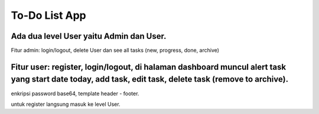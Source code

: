 ###################
To-Do List App
###################

Ada dua level User yaitu Admin dan User.
******
Fitur admin: login/logout, delete User dan see all tasks (new, progress, done, archive)

Fitur user: register, login/logout, di halaman dashboard muncul alert task yang start date today, add task, edit task, delete task (remove to archive).
******
enkripsi password base64, template header - footer.

untuk register langsung masuk ke level User.
